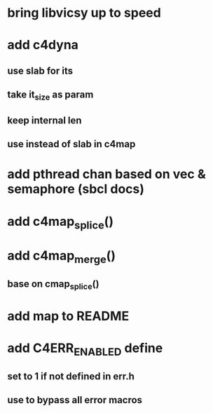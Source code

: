 * bring libvicsy up to speed
* add c4dyna
** use slab for its
** take it_size as param
** keep internal len
** use instead of slab in c4map
* add pthread chan based on vec & semaphore (sbcl docs)
* add c4map_splice()
* add c4map_merge()
** base on cmap_splice()
* add map to README
* add C4ERR_ENABLED define
** set to 1 if not defined in err.h
** use to bypass all error macros
